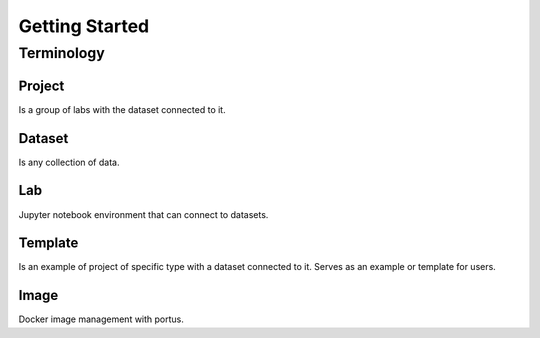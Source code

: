 .. _getting_started:

***************
Getting Started
***************

.. _terminology:

Terminology
===========

Project
*******

Is a group of labs with the dataset connected to it.

Dataset
*******

Is any collection of data.

Lab
***

Jupyter notebook environment that can connect to datasets.

Template
********

Is an example of project of specific type with a dataset connected to it. Serves as an example or template for users.

Image
*****

Docker image management with portus.
